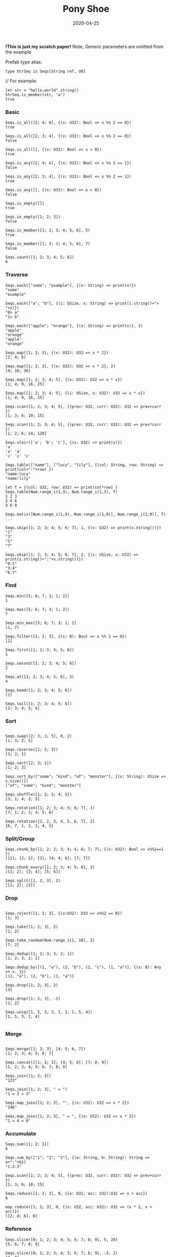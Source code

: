 #+TITLE:     Pony Shoe
#+AUTHOR:    damon-kwok
#+EMAIL:     damon-kwok@outlook.com
#+DATE:      2020-04-25
#+OPTIONS: toc:nil creator:nil author:nil email:nil timestamp:nil html-postamble:nil
#+TODO: TODO DOING DONE

[[https://opencollective.com/ponyc][file:logo.jpg]]
# ** My little wish
# #+BEGIN_SRC pony
# let list = {1, 2, 5, 6, 7}            // List Literals
# let arr  = 1..5 // [1; 2; 3; 4; 5;]   // Array `range` Sugar
# let set  = <1, 2, 2, 3, 4, 4, 5>      // Set Literals : auto uniq: <1, 2, 3, 4, 5>
# let map  = <"a":1, "b":2, "c":3>      // Map Literals
# #+END_SRC

*!This is just my scratch paper!*
Note, Generic parameters are omitted from the example

Prefab type alias:
#+BEGIN_SRC pony
type StrSeq is Seqs[String ref, U8]
#+END_SRC

// For example:
#+BEGIN_SRC pony
let str = "hello,world".string()
StrSeq.is_member(str, 'w')
true
#+END_SRC

*** Basic
#+BEGIN_SRC pony
Seqs.is_all([2; 4; 6], {(x: U32): Bool => x %% 2 == 0})
true

Seqs.is_all([2; 3; 4], {(x: U32): Bool => x %% 2 == 0})
false

Seqs.is_all([], {(x: U32): Bool => x > 0})
true

Seqs.is_any([2; 4; 6], {(x: U32): Bool => x %% 2 == 1})
false

Seqs.is_any([2; 3; 4], {(x: U32): Bool => x %% 2 == 1})
true

Seqs.is_any([], {(x: U32): Bool => x > 0})
false

Seqs.is_empty([])
true

Seqs.is_empty([1; 2; 3])
false

Seqs.is_member([1; 2; 3; 4; 5; 6], 5)
true

Seqs.is_member([1; 2; 3; 4; 5; 6], 7)
false

Seqs.count([1; 2; 3; 4; 5; 6])
6
#+END_SRC

*** Traverse
#+BEGIN_SRC pony
Seqs.each(["some"; "example"], {(x: String) => print(x)})
"some"
"example"

Seqs.each(["a"; "b"], {(i: USize, x: String) => print(i.string()+"> "+x)})
"0> a"
"1> b"

Seqs.each(["apple"; "orange"], {(x: String) => print(x)}, 2)
"apple"
"orange"
"apple"
"orange"

Seqs.map([1; 2; 3], {(x: U32): U32 => x * 2})
[2; 4; 6]

Seqs.map([1; 2; 3], {(x: U32): U32 => x * 2}, 2)
[4; 16; 36]

Seqs.map([1; 2; 3; 4; 5], {(x: U32): U32 => x * x})
[1; 4; 9, 16, 25]

Seqs.map([1; 2; 3; 4; 5], {(i: USize, x: U32): U32 => x * x})
[1; 4; 9, 16, 25]

Seqs.scan([1; 2; 3; 4; 5], {(prev: U32, curr: U32): U32 => prev+curr })
[1; 3; 6; 10; 15]

Seqs.scan([1; 2; 3; 4; 5], {(prev: U32, curr: U32): U32 => prev*curr })
[1; 2; 6; 24; 120]

Seqs.stair(['a'; 'b'; 'c'], {(x: U32) => print(x)})
'a'
'a' 'a'
'c' 'c' 'c'

Seqs.table(["name"], ["lucy", "lily"], {(col: String, row: String) => print(col+":"+row) })
"name:lucy"
"name:lily"

let f = {(col: U32, row: U32) => print(col*row) }
Seqs.table(Num.range_i(1,3), Num.range_i(1,3), f)
1 2 3
2 4 6
3 6 9

Seqs.matix([Num.range_i(1,9), Num.range_i(1,9)], Num.range_i(1,9)], f)
...

Seqs.skip([1; 2; 3; 4; 5; 6; 7], 1, {(x: U32) => print(x.string())})
"1"
"3"
"5"
"7"

Seqs.skip([1; 2; 3; 4; 5; 6; 7], 2, {(i: USize, x: U32) => print(i.string()+":"+x.string())})
"0:1"
"3:4"
"6:7"
#+END_SRC

*** Find
#+BEGIN_SRC pony
Seqs.min([5; 6; 7; 3; 1; 2])
1

Seqs.max([5; 6; 7; 3; 1; 2])
7

Seqs.min_max([5; 6; 7; 3; 1; 2]
(1, 7)

Seqs.filter([1; 2; 3], {(x: B): Bool => x %% 2 == 0})
[2]

Seqs.first([1; 2; 3; 4; 5; 6])
1

Seqs.second([1; 2; 3; 4; 5; 6])
2

Seqs.at([1; 2; 3; 4; 5; 6], 3)
4

Seqs.head([1; 2; 3; 4; 5; 6])
[1]

Seqs.tail([1; 2; 3; 4; 5; 6])
[2; 3; 4; 5; 6]
#+END_SRC

*** Sort
#+BEGIN_SRC pony

Seqs.swap([2; 3; 1; 5], 0, 2)
[1; 3; 2; 5]

Seqs.reverse([1; 2; 3])
[3; 2; 1]

Seqs.sort([2; 3; 1])
[1; 2; 3]

Seqs.sort_by(["some"; "kind"; "of"; "monster"], {(x: String): USize => x.size()})
["of"; "some"; "kind"; "monster"]

Seqs.shuffle([1; 2; 3; 4; 5])
[3; 1; 4; 2; 5]

Seqs.rotation([1; 2; 3; 4; 5; 6; 7], 1)
[7; 1; 2; 3; 4; 5; 6]

Seqs.rotation({1, 2, 3, 4, 5, 6, 7}, 2)
{6, 7, 1, 2, 3, 4, 5}
#+END_SRC

*** Split/Group
#+BEGIN_SRC pony
Seqs.chunk_by([1; 2; 2; 3; 4; 4; 6; 7; 7], {(x: U32): Bool => x%%2==1 })
[[1]; [2; 2]; [3]; [4; 4; 6]; [7; 7]]

Seqs.chunk_every([1; 2; 3; 4; 5; 6], 2)
[[1; 2]; [3; 4]; [5; 6]]

Seqs.split([1, 2, 3], 2)
[[1; 2]; [3]]
#+END_SRC

*** Drop
#+BEGIN_SRC pony

Seqs.reject([1; 2; 3], {(x:U32): U32 => x%%2 == 0})
[1; 3]

Seqs.take([1; 2; 3], 2)
[1; 2]

Seqs.take_random(Num.range_i(1, 10), 2)
[7; 2]

Seqs.dedup([1; 2; 3; 3; 2; 1])
[1; 2; 3; 2; 1]

Seqs.dedup_by([(1, "a"), (2, "b"), (2, "c"), (1, "a")], {(x: B): Any => x._1})
[(1, "a"), (2, "b"), (1, "a")]

Seqs.drop([1; 2; 3], 2)
[3]

Seqs.drop([1; 2; 3], -1)
[1; 2]

Seqs.uniq([1, 5, 3, 3, 2, 3, 1, 5, 4])
[1, 5, 3, 2, 4]

#+END_SRC

*** Merge
#+BEGIN_SRC pony

Seqs.merge([1; 2; 3], [4; 5; 6, 7])
[1; 2; 3; 4; 5; 6; 7]

Seqs.concat([[1; 2; 3]; [4; 5; 6]; [7; 8; 9])
[1; 2; 3; 4; 5; 6; 7; 8; 9]

Seqs.join([1; 2; 3])
"123"

Seqs.join([1; 2; 3], " = ")
"1 = 2 = 3"

Seqs.map_join([1; 2; 3], "", {(x: U32): U32 => x * 2})
"246"

Seqs.map_join([1; 2; 3], " = ", {(x: U32): U32 => x * 2})
"2 = 4 = 6"
#+END_SRC

*** Accumulate
#+BEGIN_SRC pony
Seqs.sum([1; 2; 3])
6

Seqs.sum_by(["1"; "2"; "3"], {(a: String, b: String): String => a+":"+b})
"1:2:3"

Seqs.scan([1; 2; 3; 4; 5], {(prev: U32, curr: U32): U32 => prev+curr })
[1; 3; 6; 10; 15]

Seqs.reduce([1; 2; 3], 0, {(x: U32, acc: U32):U32 => x + acc})
6

map_reduce([1; 2; 3], 0, {(x: U32, acc: U32): U32 => (x * 2, x + acc)})
([2; 4; 6], 6)
#+END_SRC

*** Reference
#+BEGIN_SRC pony
Seqs.slice([0; 1; 2; 3; 4; 5; 6; 7; 8; 9], 5, 20)
[5; 6; 7; 8; 9]

Seqs.slice([0; 1; 2; 3; 4; 5; 6; 7; 8; 9], -3, 2)
[7; 8]
#+END_SRC

*** Convert/Transform
#+BEGIN_SRC pony
Seqs.to_list([1; 2; 3])
{1, 2, 3}

Seqs.to_array({1, 2, 3})
[1; 2; 3]

Seqs.flat_map(['a', 'b', 'c'], {(x: U8): Array[Any] => [x; x]})
['a', 'a', 'b', 'b', 'c', 'c']

Seqs.intersperse([1; 2; 3], 0)
[1; 0; 2; 0; 3]

Seqs[Array[String], String].with_index(["a"; "b"; "c"])
[("a", 0); ("b", 1); ("c", 2)]

#+END_SRC

*** More
[[file:seqs.pony][seqs.pony]]
